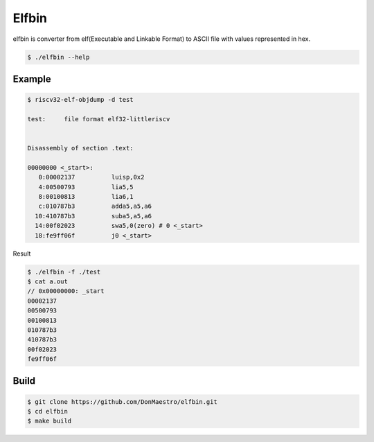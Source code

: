 Elfbin
======

elfbin is converter from elf(Executable and Linkable Format)
to ASCII file with values represented in hex.

.. code-block:: bash

   $ ./elfbin --help

Example
-------

.. code-block::

   $ riscv32-elf-objdump -d test

   test:     file format elf32-littleriscv


   Disassembly of section .text:

   00000000 <_start>:
      0:00002137          luisp,0x2
      4:00500793          lia5,5
      8:00100813          lia6,1
      c:010787b3          adda5,a5,a6
     10:410787b3          suba5,a5,a6
     14:00f02023          swa5,0(zero) # 0 <_start>
     18:fe9ff06f          j0 <_start>

Result

.. code-block::

   $ ./elfbin -f ./test
   $ cat a.out
   // 0x00000000: _start
   00002137
   00500793
   00100813
   010787b3
   410787b3
   00f02023
   fe9ff06f


Build
-----

.. code-block:: bash

   $ git clone https://github.com/DonMaestro/elfbin.git
   $ cd elfbin
   $ make build

